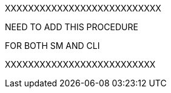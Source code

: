 //
XXXXXXXXXXXXXXXXXXXXXXXXXXX

NEED TO ADD THIS PROCEDURE

FOR BOTH SM AND CLI

XXXXXXXXXXXXXXXXXXXXXXXXXX
